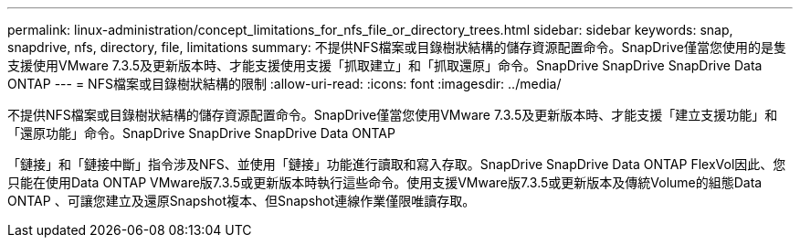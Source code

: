 ---
permalink: linux-administration/concept_limitations_for_nfs_file_or_directory_trees.html 
sidebar: sidebar 
keywords: snap, snapdrive, nfs, directory, file, limitations 
summary: 不提供NFS檔案或目錄樹狀結構的儲存資源配置命令。SnapDrive僅當您使用的是隻支援使用VMware 7.3.5及更新版本時、才能支援使用支援「抓取建立」和「抓取還原」命令。SnapDrive SnapDrive SnapDrive Data ONTAP 
---
= NFS檔案或目錄樹狀結構的限制
:allow-uri-read: 
:icons: font
:imagesdir: ../media/


[role="lead"]
不提供NFS檔案或目錄樹狀結構的儲存資源配置命令。SnapDrive僅當您使用VMware 7.3.5及更新版本時、才能支援「建立支援功能」和「還原功能」命令。SnapDrive SnapDrive SnapDrive Data ONTAP

「鏈接」和「鏈接中斷」指令涉及NFS、並使用「鏈接」功能進行讀取和寫入存取。SnapDrive SnapDrive Data ONTAP FlexVol因此、您只能在使用Data ONTAP VMware版7.3.5或更新版本時執行這些命令。使用支援VMware版7.3.5或更新版本及傳統Volume的組態Data ONTAP 、可讓您建立及還原Snapshot複本、但Snapshot連線作業僅限唯讀存取。
